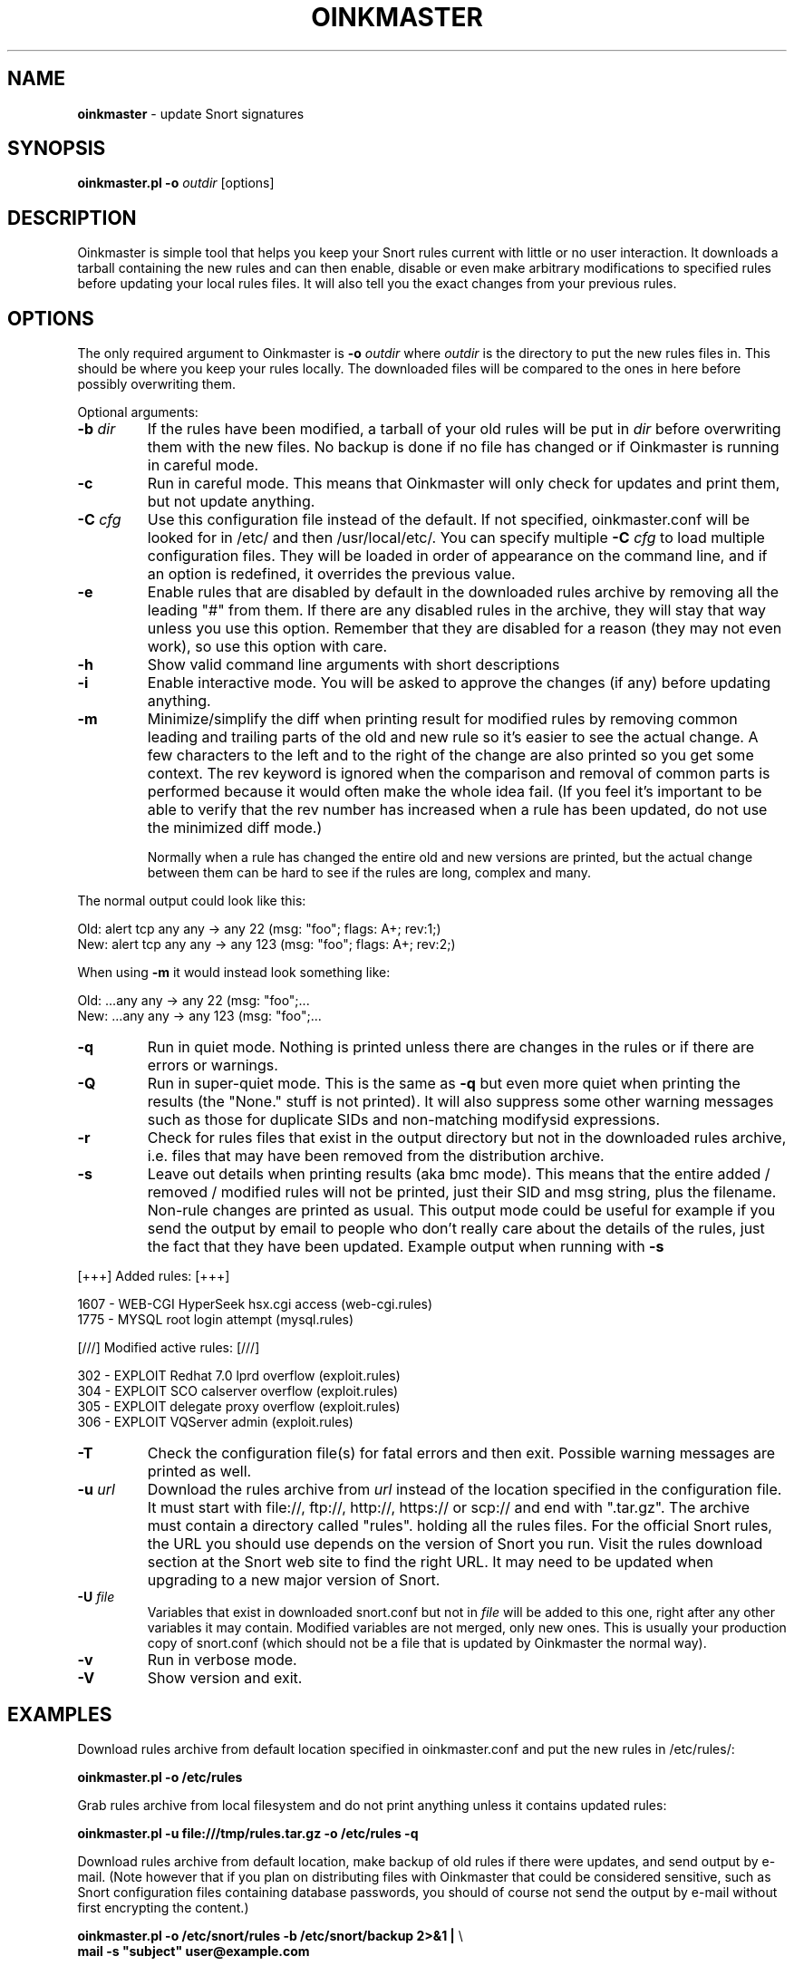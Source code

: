 .\" $Id$
.\" Copyright (c) 2004 Andreas Ostling <andreaso@it.su.se>
.\"
.\" Command to generate the man page: groff -man -Tascii oinkmaster.1
.\"
.TH OINKMASTER 1 "January 14, 2004"
.SH NAME
.B oinkmaster
\- update Snort signatures
.SH SYNOPSIS
.B oinkmaster.pl -o
.I outdir
[options]
.SH DESCRIPTION
Oinkmaster is simple tool that helps you keep your Snort rules current 
with little or no user interaction. It downloads a tarball containing the
new rules and can then enable, disable or even make arbitrary 
modifications to specified rules before updating your local rules files.
It will also tell you the exact changes from your previous rules.
.SH OPTIONS
The only required argument to Oinkmaster is
.B -o
.I outdir
where
.I outdir
is the directory to put the new rules files in. This should be where you
keep your rules locally. The downloaded files will be compared to the ones
in here before possibly overwriting them.
.PP
Optional arguments:
.IP "\fB-b \fIdir\fP
If the rules have been modified, a tarball of your old rules will be put 
in
.I dir
before overwriting them with the new files. No backup is done if no file 
has changed or if Oinkmaster is running in careful mode.
.IP "\fB-c
Run in careful mode. This means that Oinkmaster will only check for 
updates and print them, but not update anything.
.IP "\fB-C \fIcfg\fP
Use this configuration file instead of the default.
If not specified, oinkmaster.conf will be looked for in
/etc/ and then /usr/local/etc/.
You can specify multiple
.B -C
.I cfg
to load multiple configuration files.
They will be loaded in order of appearance on the command line, and if an 
option is redefined, it overrides the previous value.
.IP "\fB-e
Enable rules that are disabled by default in the downloaded rules archive 
by removing all the leading "#" from them. If there are any disabled rules 
in the archive, they will stay that way unless you use this option. 
Remember that they are disabled for a reason (they may not even work), so 
use this option with care.
.IP "\fB-h
Show valid command line arguments with short descriptions
.IP "\fB-i
Enable interactive mode. You will be asked to approve the changes (if 
any) before updating anything.
.IP "\fB-m
Minimize/simplify the diff when printing result for modified rules by
removing common leading and trailing parts of the old and new rule so
it's easier to see the actual change. A few characters to the left and
to the right of the change are also printed so you get some context.
The rev keyword is ignored when the comparison and removal of common
parts is performed because it would often make the whole idea fail.
(If you feel it's important to be able to verify that the rev number
has increased when a rule has been updated, do not use the minimized
diff mode.)

Normally when a rule has changed the entire old and new versions are
printed, but the actual change between them can be hard to see if the rules
are long, complex and many.
.PP
       The normal output could look like this:
.PP
.nf
       Old: alert tcp any any -> any 22 (msg: "foo"; flags: A+; rev:1;)
       New: alert tcp any any -> any 123 (msg: "foo"; flags: A+; rev:2;)
.fi
.PP
       When using
.B -m
it would instead look something like:
.PP
.nf
       Old: ...any any -> any 22 (msg: "foo";...
       New: ...any any -> any 123 (msg: "foo";...
.fi
.IP "\fB-q
Run in quiet mode. Nothing is printed unless there are changes in the 
rules or if there are errors or warnings.
.IP "\fB-Q
Run in super-quiet mode. This is the same as
.B -q
but even more quiet when printing the results (the "None." stuff is not 
printed). It will also suppress some other warning messages such as
those for duplicate SIDs and non-matching modifysid expressions.
.IP "\fB-r
Check for rules files that exist in the output directory
but not in the downloaded rules archive, i.e. files that may have been 
removed from the distribution archive.
.IP "\fB-s
Leave out details when printing results (aka bmc mode).
This means that the entire added / removed / modified rules will not
be printed, just their SID and msg string, plus the filename.
Non-rule changes are printed as usual. This output mode could be useful
for example if you send the output by email to people who don't really
care about the details of the rules, just the fact that they have been
updated. Example output when running with
.B -s
.PP
.nf
       [+++]          Added rules:          [+++]

           1607 - WEB-CGI HyperSeek hsx.cgi access (web-cgi.rules)
           1775 - MYSQL root login attempt (mysql.rules)


       [///]     Modified active rules:     [///]

            302 - EXPLOIT Redhat 7.0 lprd overflow (exploit.rules)
            304 - EXPLOIT SCO calserver overflow (exploit.rules)
            305 - EXPLOIT delegate proxy overflow (exploit.rules)
            306 - EXPLOIT VQServer admin (exploit.rules)
.fi
.PP
.IP "\fB-T
Check the configuration file(s) for fatal errors and then exit.
Possible warning messages are printed as well.
.IP "\fB-u \fIurl\fP
Download the rules archive from
.I url
instead of the location specified in the configuration file.
It must start with file://, ftp://, http://, https:// or scp:// and
end with ".tar.gz". The archive must contain a directory called "rules".
holding all the rules files. 
For the official Snort rules, the URL you should 
use depends on the version of Snort you run. Visit the rules download 
section at the Snort web site to find the right URL. It may need to be 
updated when upgrading to a new major version of Snort.
.IP "\fB-U \fIfile\fP
Variables that exist in downloaded snort.conf but not in
.I file
will be added to this one, right after any other variables it may contain. 
Modified variables are not merged, only new ones. This is usually your 
production copy of snort.conf (which should not be a file that is
updated by Oinkmaster the normal way).
.IP "\fB-v
Run in verbose mode.
.IP "\fB-V
Show version and exit.
.SH EXAMPLES
Download rules archive from default location specified in oinkmaster.conf 
and put the new rules in /etc/rules/:
.PP
.nf
\fB    oinkmaster.pl -o /etc/rules \fP
.fi
.PP
Grab rules archive from local filesystem and do not print anything unless
it contains updated rules:
.PP
.nf
\fB    oinkmaster.pl -u file:///tmp/rules.tar.gz -o /etc/rules -q \fP
.fi
.PP
Download rules archive from default location, make backup of old rules if
there were updates, and send output by e-mail. (Note however that if you 
plan on distributing files with Oinkmaster that could be considered 
sensitive, such as Snort configuration files containing database 
passwords, you should of course not send the output by e-mail without 
first encrypting the content.) 
.PP
.nf
\fB    oinkmaster.pl -o /etc/snort/rules -b /etc/snort/backup 2>&1 | \fP\\
\fB    mail -s "subject" user@example.com
.fi
.PP
Load settings from two different files, use scp to download rules archive 
from a remote host where you have put the rules archive, merge variables 
from downloaded snort.conf, and send results by e-mail only if anything 
changed or if there were any error messages. It assumes that the "mktemp" 
command is available on the system:
.PP
.nf
\fB    TMP=`mktemp /tmp/oinkmaster.XXXXXX` && \fP\\
\fB    (oinkmaster.pl -C /etc/oinkmaster-global.conf \fP\\
\fB    -C /etc/oinkmaster-sensor.conf -o /etc/rules \fP\\
\fB    -U /etc/snort.conf \fP\\
\fB    -u scp://user@example.com:/home/user/rules.tar.gz \fP\\
\fB    > $TMP 2>&1; if [ -s $TMP ]; then mail -s "subject" \fP\\
\fB    you@example.com < $TMP; fi; rm $TMP) \fP
.fi
.PP
.SH FILES
.B /etc/oinkmaster.conf
.br
.B /usr/local/etc/oinkmaster.conf
.SH BUGS
If you find a bug, report it by e-mail to the author. Always include as 
much information as possible.
.SH HISTORY
The initial version was released in early 2001 under the name 
arachnids_upd. It worked only with the ArachNIDS Snort rules, but as times 
changed, it was rewritten to work with the official Snort rules and the 
new name became Oinkmaster.
.SH AUTHOR
Andreas Ostling <andreaso@it.su.se>
.SH SEE ALSO
The online documentation at http://oinkmaster.sf.net/ contains more 
information.
